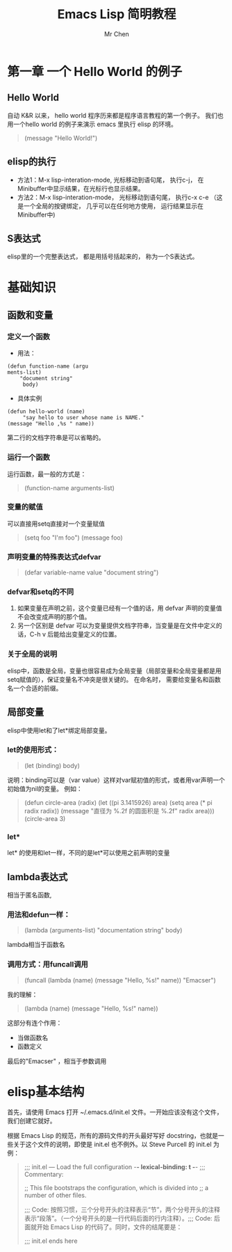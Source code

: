 #+TITLE: Emacs Lisp 简明教程
#+AUTHOR: Mr Chen
#+DATA: <2019-11-17 Sun>

* 第一章 一个 Hello World 的例子
** Hello World
自动 K&R 以来， hello world 程序历来都是程序语言教程的第一个例子。 我们也用一个hello world 的例子来演示 emacs 里执行 elisp 的环境。 

#+BEGIN_QUOTE
(message "Hello World!")
#+END_QUOTE

** elisp的执行
- 方法1：M-x lisp-interation-mode, 光标移动到语句尾， 执行c-j， 在Minibuffer中显示结果，在光标行也显示结果。
- 方法2：M-x lisp-interation-mode， 光标移动到语句尾， 执行c-x c-e （这是一个全局的按键绑定， 几乎可以在任何地方使用， 运行结果显示在Minibuffer中)
** S表达式
elisp里的一个完整表达式， 都是用括号括起来的， 称为一个S表达式。
* 基础知识
** 函数和变量
*** 定义一个函数
- 用法：
#+BEGIN_SRC elisp
(defun function-name (argu
ments-list)
    "document string"
     body)
#+END_SRC
- 具体实例
#+BEGIN_SRC elisp
(defun hello-world (name)
     "say hello to user whose name is NAME."
(message "Hello ,%s " name))
#+END_SRC

第二行的文档字符串是可以省略的。

*** 运行一个函数
运行函数，最一般的方式是：
#+BEGIN_QUOTE
(function-name arguments-list)
#+END_QUOTE
*** 变量的赋值
可以直接用setq直接对一个变量赋值
#+BEGIN_QUOTE
(setq foo "I'm foo")
(message foo)
#+END_QUOTE
*** 声明变量的特殊表达式defvar
#+BEGIN_QUOTE
(defar variable-name value
  "document string")
#+END_QUOTE
*** defvar和setq的不同
1. 如果变量在声明之前，这个变量已经有一个值的话，用 defvar 声明的变量值不会改变成声明的那个值。
2. 另一个区别是 defvar 可以为变量提供文档字符串，当变量是在文件中定义的话，C-h v 后能给出变量定义的位置。

*** 关于全局的说明
elisp中，函数是全局，变量也很容易成为全局变量（局部变量和全局变量都是用setq赋值的），保证变量名不冲突是很关键的。 在命名时， 需要给变量名和函数名一个合适的前缀。
** 局部变量
elisp中使用let和了let*绑定局部变量。
*** let的使用形式：
#+BEGIN_QUOTE
(let (binding)
     body)
#+END_QUOTE
说明：binding可以是（var value）这样对var赋初值的形式，或者用var声明一个初始值为nil的变量。  例如：
#+BEGIN_QUOTE
(defun circle-area (radix)
  (let ((pi 3.1415926)
        area)
    (setq area (* pi radix radix))
    (message "直径为 %.2f 的圆面积是 %.2f" radix area)))
(circle-area 3)
#+END_QUOTE
*** let*
let* 的使用和let一样，不同的是let*可以使用之前声明的变量
** lambda表达式
相当于匿名函数,
*** 用法和defun一样：
#+BEGIN_QUOTE
(lambda (arguments-list)
  "documentation string"
  body)
#+END_QUOTE
lambda相当于函数名
*** 调用方式：用funcall调用
#+BEGIN_QUOTE
(funcall (lambda (name)
           (message "Hello, %s!" name)) "Emacser")
#+END_QUOTE
我的理解：
#+BEGIN_QUOTE
(lambda (name)
           (message "Hello, %s!" name))
#+END_QUOTE
这部分有连个作用：
- 当做函数名
- 函数定义

最后的"Emacser" ，相当于参数调用
* elisp基本结构
首先，请使用 Emacs 打开 ~/.emacs.d/init.el 文件。一开始应该没有这个文件，我们创建它就好。

根据 Emacs Lisp 的规范，所有的源码文件的开头最好写好 docstring，也就是一些关于这个文件的说明，即使是 init.el 也不例外。以 Steve Purcell 的 init.el 为例：

#+begin_quote
;;; init.el --- Load the full configuration -*- lexical-binding: t -*-
;;; Commentary:

;; This file bootstraps the configuration, which is divided into
;; a number of other files.

;;; Code:
按照习惯，三个分号开头的注释表示“节”，两个分号开头的注释表示“段落”。（一个分号开头的是一行代码后面的行内注释）。;;; Code: 后面就开始 Emacs Lisp 的代码了。同时，文件的结尾要是：

;;; init.el ends here

#+end_quote
